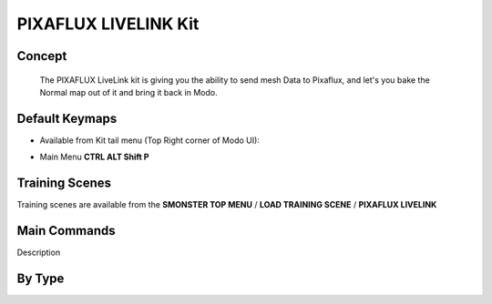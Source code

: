 PIXAFLUX LIVELINK Kit
=====================

.. autosummary::
   :toctree: generated



.. _basic_pixafluxll:

Concept
-------
    
   The PIXAFLUX LiveLink kit is giving you the ability to send mesh Data to Pixaflux, and let's you bake the Normal map out of it and bring it back in Modo.



.. _keymaps_pixafluxll:

Default Keymaps
---------------

• Available from Kit tail menu (Top Right corner of Modo UI): |kit_icon_pixaflux|

.. |kit_icon_pixaflux| image:: /image/kit_icon_pixaflux.png
                :scale: 100

• Main Menu     **CTRL ALT Shift P**



.. _trainingscene_pixafluxll:

Training Scenes
---------------

Training scenes are available from the **SMONSTER TOP MENU** / **LOAD TRAINING SCENE** / **PIXAFLUX LIVELINK**



.. _maincmds_pixafluxll:

Main Commands
-------------

Description



.. _overview_pixafluxll:

By Type
-----------------------------

.. raw:: html

   <iframe width="560" height="315" src="https://www.youtube.com/embed/UVTfpYUHXtI" title="YouTube video player" frameborder="0" allow="accelerometer; autoplay; clipboard-write; encrypted-media; gyroscope; picture-in-picture" allowfullscreen></iframe>

